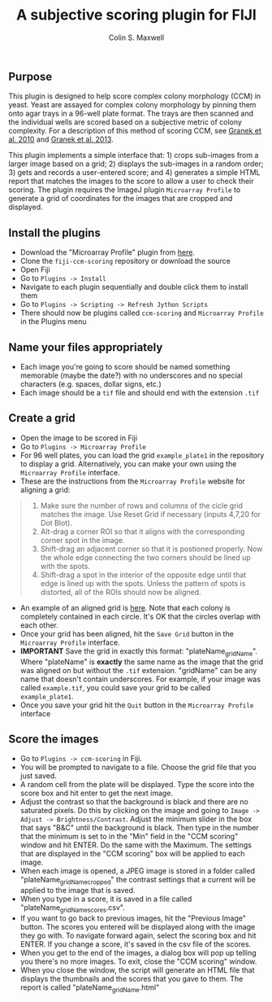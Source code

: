#+TITLE: A subjective scoring plugin for FIJI
#+AUTHOR: Colin S. Maxwell

** Purpose
This plugin is designed to help score complex colony morphology (CCM) in yeast. Yeast are assayed for complex colony morphology by pinning them onto agar trays in a 96-well plate format. The trays are then scanned and the individual wells are scored based on a subjective metric of colony complexity. For a description of this method of scoring CCM, see [[http://dx.doi.org/10.1371/journal.pgen.1000823][Granek et al. 2010]] and [[http://dx.doi.org/10.1534/genetics.112.142067][Granek et al. 2013]].

This plugin implements a simple interface that: 1) crops sub-images from a larger image based on a grid; 2) displays the sub-images in a random order; 3) gets and records a user-entered score; and 4) generates a simple HTML report that matches the images to the score to allow a user to check their scoring. The plugin requires the ImageJ plugin =Microarray Profile= to generate a grid of coordinates for the images that are cropped and displayed.

** Install the plugins
- Download the "Microarray Profile" plugin from [[http://www.optinav.com/MicroArray_Profile.htm][here]].
- Clone the =fiji-ccm-scoring= repository or download the source
- Open Fiji
- Go to =Plugins -> Install=
- Navigate to each plugin sequentially and double click them to install them
- Go to =Plugins -> Scripting -> Refresh Jython Scripts=
- There should now be plugins called =ccm-scoring= and =Microarray Profile= in the Plugins menu

** Name your files appropriately
- Each image you're going to score should be named something memorable (maybe the date?) with no underscores and no special characters (e.g. spaces, dollar signs, etc.)
- Each image should be a =tif= file and should end with the extension =.tif=

** Create a grid
- Open the image to be scored in Fiji
- Go to =Plugins -> Microarray Profile=
- For 96 well plates, you can load the grid =example_plate1= in the repository to display a grid. Alternatively, you can make your own using the =Microarray Profile= interface.
- These are the instructions from the =Microarray Profile= website for aligning a grid:

#+begin_quote
0. Make sure the number of rows and columns of the cicle grid matches the image. Use Reset Grid if necessary (inputs 4,7,20 for Dot Blot). 
1. Alt-drag a corner ROI so that it aligns with the corresponding corner spot in the image.
2. Shift-drag an adjacent corner so that it is postioned properly. Now the whole edge connecting the two corners should be lined up with the spots.
3. Shift-drag a spot in the interior of the opposite edge until that edge is lined up with the spots. Unless the pattern of spots is distorted, all of the ROIs should now be aligned.
#+end_quote

- An example of an aligned grid is [[file:tutorial_images/aligned_grid.png][here]]. Note that each colony is completely contained in each circle. It's OK that the circles overlap with each other.
- Once your grid has been aligned, hit the =Save Grid= button in the =Microarray Profile= interface.
- *IMPORTANT* Save the grid in exactly this format: "plateName_gridName". Where "plateName" is *exactly* the same name as the image that the grid was aligned on but without the =.tif= extension. "gridName" can be any name that doesn't contain underscores. For example, if your image was called =example.tif=, you could save your grid to be called =example_plate1=.
- Once you save your grid hit the =Quit= button in the =Microarray Profile= interface

** Score the images
- Go to =Plugins -> ccm-scoring= in Fiji.
- You will be prompted to navigate to a file. Choose the grid file that you just saved.
- A random cell from the plate will be displayed. Type the score into the score box and hit enter to get the next image.
- Adjust the contrast so that the background is black and there are no saturated pixels. Do this by clicking on the image and going to =Image -> Adjust -> Brightness/Contrast=. Adjust the minimum slider in the box that says "B&C" until the background is black. Then type in the number that the minimum is set to in the "Min" field in the "CCM scoring" window and hit ENTER. Do the same with the Maximum. The settings that are displayed in the "CCM scoring" box will be applied to each image.
- When each image is opened, a JPEG image is stored in a folder called "plateName_gridName_cropped" the contrast settings that a current will be applied to the image that is saved.
- When you type in a score, it is saved in a file called "plateName_gridName_scores.csv".
- If you want to go back to previous images, hit the "Previous Image" button. The scores you entered will be displayed along with the image they go with. To navigate forward again, select the scoring box and hit ENTER. If you change a score, it's saved in the csv file of the scores.
- When you get to the end of the images, a dialog box will pop up telling you there's no more images. To exit, close the "CCM scoring" window.
- When you close the window, the script will generate an HTML file that displays the thumbnails and the scores that you gave to them. The report is called "plateName_gridName.html"
